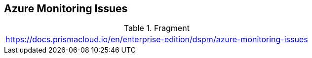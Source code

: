 == Azure Monitoring Issues

.Fragment
|===
| https://docs.prismacloud.io/en/enterprise-edition/dspm/azure-monitoring-issues
|===
